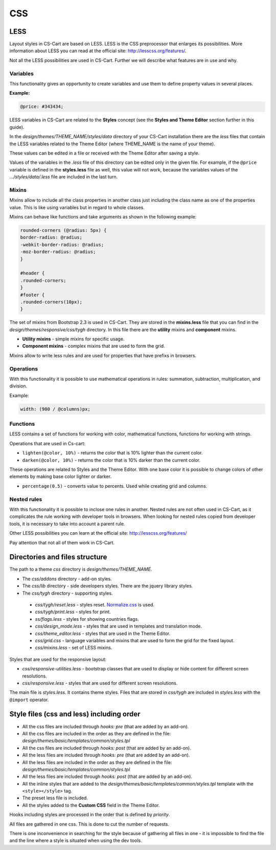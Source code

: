 ***
CSS
***

LESS
****

Layout styles in CS-Cart are based on LESS. LESS is the CSS preprocessor that enlarges its possibilities. More information about LESS you can read at the official site: `http://lesscss.org/features/ <http://lesscss.org/features/>`_.

Not all the LESS possibilities are used in CS-Cart. Further we will describe what features are in use and why.

Variables
=========

This functionality gives an opportunity to create variables and use them to define property values in several places.

**Example:**

.. code-block:: none

	@price: #343434;

LESS variables in CS-Cart are related to the **Styles** concept (see the **Styles and Theme Editor** section further in this guide).

In the *design/themes/THEME_NAME/styles/data* directory of your CS-Cart installation there are the *less* files that contain the LESS variables related to the Theme Editor (where THEME_NAME is the name of your theme). 

These values can be edited in a file or received with the Theme Editor after saving a style.

Values of the variables in the *.less* file of this directory can be edited only in the given file. For example, if the ``@price`` variable is defined in the **styles.less** file as well, this value will not work, because the variables values of the *.../styles/data/.less* file are included in the last turn.

Mixins
======

Mixins allow to include all the class properties in another class just including the class name as one of the properties value. This is like using variables but in regard to whole classes.

Mixins can behave like functions and take arguments as shown in the following example:

.. code-block:: none

	rounded-corners (@radius: 5px) {
 	border-radius: @radius;
 	-webkit-border-radius: @radius;
 	-moz-border-radius: @radius;
	}

	#header {
 	.rounded-corners;
	}
	#footer {
 	.rounded-corners(10px);
	}

The set of mixins from Bootstrap 2.3 is used in CS-Cart. They are stored in the **mixins.less** file that you can find in the *design/themes/responsive/css/tygh* directory. In this file there are the **utility** mixins and **component** mixins.

*	**Utility mixins** - simple mixins for specific usage.

*	**Component mixins**  - complex mixins that are used to form the grid.

Mixins allow to write less rules and are used for properties that have prefixs in browsers.


Operations
==========

With this functionality it is possible to use mathematical operations in rules: summation, subtraction, multiplication, and division.

Example:

.. code-block:: none

	width: (900 / @columns)px;


Functions
=========

LESS contains a set of functions for working with color, mathematical functions, functions for working with strings.

Operations that are used in Cs-cart:

*	``lighten(@color, 10%)`` - returns the color that is 10% lighter than the current color.

*	``darken(@color, 10%)`` - returns the color that is 10% darker than the current color.

These operations are related to Styles and the Theme Editor. With one base color it is possible to change colors of other elements by making base color lighter or darker.

*	``percentage(0.5)`` - converts value to percents. Used while creating grid and columns.


Nested rules
============

With this functionality it is possible to inclose one rules in another. Nested rules are not often used in CS-Cart, as it complicates the rule working with developer tools in browsers. When looking for nested rules copied from developer tools, it is necessary to take into account a parent rule.

Other LESS possibilities you can learn at the official site: `http://lesscss.org/features/ <http://lesscss.org/features/>`_

Pay attention that not all of them work in CS-Cart.


Directories and files structure
*******************************

The path to a theme *css* directory is *design/themes/THEME_NAME*.

*	The *css/addons* directory - add-on styles.

*	The *css/lib* directory - side developers styles. There are the jquery library styles.

*	The *css/tygh* directory - supporting styles.

    *	*css/tygh/reset.less* - styles reset. `Normalize.css <https://github.com/necolas/normalize.css>`_ is used.
    *	*css/tygh/print.less* - styles for print.
    *	*ss/flags.less* - styles for showing countries flags.
    *	*css/design_mode.less* - styles that are used in templates and translation mode.
    *	*css/theme_editor.less* - styles that are used in the Theme Editor.
    *	*css/grid.css* - language variables and mixins that are used to form the grid for the fixed layout.
    *	*css/mixins.less* - set of LESS mixins.

Styles that are used for the responsive layout:

*   *css/responsive-utilities.less* - bootstrap classes that are used to display or hide content for different screen resolutions.
*   *css/responsive.less* - styles that are used for different screen resolutions.

The main file is *styles.less*. It contains theme styles. Files that are stored in *css/tygh* are included in *styles.less* with the ``@import`` operator.

Style files (css and less) including order
******************************************

*	All the css files are included through *hooks: pre* (that are added by an add-on).

*	All the css files are included in the order as they are defined in the file: *design/themes/basic/templates/common/styles.tpl*

*	All the css files are included through *hooks: post* (that are added by an add-on).

*	All the less files are included through *hooks: pre* (that are added by an add-on).

*	All the less files are included in the order as they are defined in the file: *design/themes/basic/templates/common/styles.tpl*

*	All the less files are included through *hooks: post* (that are added by an add-on).

*	All the inline styles that are added to the *design/themes/basic/templates/common/styles.tpl* template with the ``<style></style>`` tag.

*	The preset less file is included.

*	All the styles added to the **Custom CSS** field in the Theme Editor.

Hooks including styles are processed in the order that is defined by *priority*.

All files are gathered in one css. This is done to cut the number of requests.

There is one inconvenience in searching for the style because of gathering all files in one - it is impossible to find the file and the line where a style is situated when using the dev tools.
